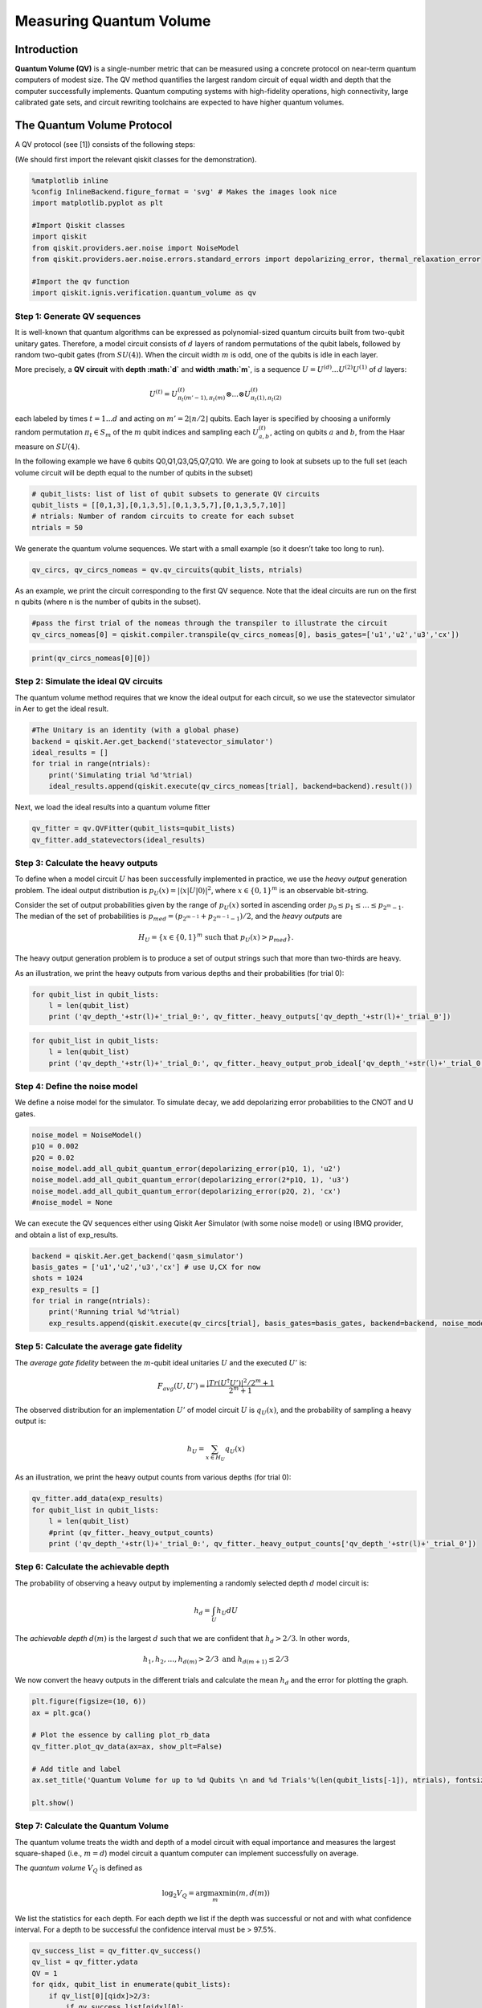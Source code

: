 Measuring Quantum Volume
========================

.. raw:: html

   <!-- #region -->

Introduction
------------

**Quantum Volume (QV)** is a single-number metric that can be measured
using a concrete protocol on near-term quantum computers of modest size.
The QV method quantifies the largest random circuit of equal width and
depth that the computer successfully implements. Quantum computing
systems with high-fidelity operations, high connectivity, large
calibrated gate sets, and circuit rewriting toolchains are expected to
have higher quantum volumes.

The Quantum Volume Protocol
---------------------------

A QV protocol (see [1]) consists of the following steps:

(We should first import the relevant qiskit classes for the
demonstration).

.. code:: python

   %matplotlib inline
   %config InlineBackend.figure_format = 'svg' # Makes the images look nice
   import matplotlib.pyplot as plt

   #Import Qiskit classes
   import qiskit
   from qiskit.providers.aer.noise import NoiseModel
   from qiskit.providers.aer.noise.errors.standard_errors import depolarizing_error, thermal_relaxation_error

   #Import the qv function
   import qiskit.ignis.verification.quantum_volume as qv

Step 1: Generate QV sequences
~~~~~~~~~~~~~~~~~~~~~~~~~~~~~

It is well-known that quantum algorithms can be expressed as
polynomial-sized quantum circuits built from two-qubit unitary gates.
Therefore, a model circuit consists of :math:`d` layers of random
permutations of the qubit labels, followed by random two-qubit gates
(from :math:`SU(4)`). When the circuit width :math:`m` is odd, one of
the qubits is idle in each layer.

More precisely, a **QV circuit** with **depth :math:`d`** and **width
:math:`m`**, is a sequence :math:`U = U^{(d)}...U^{(2)}U^{(1)}` of
:math:`d` layers:

.. math::  U^{(t)} = U^{(t)}_{\pi_t(m'-1),\pi_t(m)} \otimes ... \otimes U^{(t)}_{\pi_t(1),\pi_t(2)} 

each labeled by times :math:`t = 1 ... d` and acting on
:math:`m' = 2 \lfloor n/2 \rfloor` qubits. Each layer is specified by
choosing a uniformly random permutation :math:`\pi_t \in S_m` of the
:math:`m` qubit indices and sampling each :math:`U^{(t)}_{a,b}`, acting
on qubits :math:`a` and :math:`b`, from the Haar measure on
:math:`SU(4)`.

In the following example we have 6 qubits Q0,Q1,Q3,Q5,Q7,Q10. We are
going to look at subsets up to the full set (each volume circuit will be
depth equal to the number of qubits in the subset)

.. code:: python

   # qubit_lists: list of list of qubit subsets to generate QV circuits
   qubit_lists = [[0,1,3],[0,1,3,5],[0,1,3,5,7],[0,1,3,5,7,10]]
   # ntrials: Number of random circuits to create for each subset
   ntrials = 50

We generate the quantum volume sequences. We start with a small example
(so it doesn’t take too long to run).

.. code:: python

   qv_circs, qv_circs_nomeas = qv.qv_circuits(qubit_lists, ntrials)

As an example, we print the circuit corresponding to the first QV
sequence. Note that the ideal circuits are run on the first n qubits
(where n is the number of qubits in the subset).

.. code:: python

   #pass the first trial of the nomeas through the transpiler to illustrate the circuit
   qv_circs_nomeas[0] = qiskit.compiler.transpile(qv_circs_nomeas[0], basis_gates=['u1','u2','u3','cx'])

.. code:: python

   print(qv_circs_nomeas[0][0])

Step 2: Simulate the ideal QV circuits
~~~~~~~~~~~~~~~~~~~~~~~~~~~~~~~~~~~~~~

The quantum volume method requires that we know the ideal output for
each circuit, so we use the statevector simulator in Aer to get the
ideal result.

.. code:: python

   #The Unitary is an identity (with a global phase)
   backend = qiskit.Aer.get_backend('statevector_simulator')
   ideal_results = []
   for trial in range(ntrials):
       print('Simulating trial %d'%trial)
       ideal_results.append(qiskit.execute(qv_circs_nomeas[trial], backend=backend).result())

Next, we load the ideal results into a quantum volume fitter

.. code:: python

   qv_fitter = qv.QVFitter(qubit_lists=qubit_lists)
   qv_fitter.add_statevectors(ideal_results)

Step 3: Calculate the heavy outputs
~~~~~~~~~~~~~~~~~~~~~~~~~~~~~~~~~~~

To define when a model circuit :math:`U` has been successfully
implemented in practice, we use the *heavy output* generation problem.
The ideal output distribution is
:math:`p_U(x) = |\langle x|U|0 \rangle|^2`, where
:math:`x \in \{0,1\}^m` is an observable bit-string.

Consider the set of output probabilities given by the range of
:math:`p_U(x)` sorted in ascending order
:math:`p_0 \leq p_1 \leq \dots \leq p_{2^m-1}`. The median of the set of
probabilities is :math:`p_{med} = (p_{2^{m-1}} + p_{2^{m-1}-1})/2`, and
the *heavy outputs* are

.. math::  H_U = \{ x \in \{0,1\}^m \text{ such that } p_U(x)>p_{med} \}.

The heavy output generation problem is to produce a set of output
strings such that more than two-thirds are heavy.

As an illustration, we print the heavy outputs from various depths and
their probabilities (for trial 0):

.. code:: python

   for qubit_list in qubit_lists:
       l = len(qubit_list)
       print ('qv_depth_'+str(l)+'_trial_0:', qv_fitter._heavy_outputs['qv_depth_'+str(l)+'_trial_0'])

.. code:: python

   for qubit_list in qubit_lists:
       l = len(qubit_list)
       print ('qv_depth_'+str(l)+'_trial_0:', qv_fitter._heavy_output_prob_ideal['qv_depth_'+str(l)+'_trial_0'])

Step 4: Define the noise model
~~~~~~~~~~~~~~~~~~~~~~~~~~~~~~

We define a noise model for the simulator. To simulate decay, we add
depolarizing error probabilities to the CNOT and U gates.

.. code:: python

   noise_model = NoiseModel()
   p1Q = 0.002
   p2Q = 0.02
   noise_model.add_all_qubit_quantum_error(depolarizing_error(p1Q, 1), 'u2')
   noise_model.add_all_qubit_quantum_error(depolarizing_error(2*p1Q, 1), 'u3')
   noise_model.add_all_qubit_quantum_error(depolarizing_error(p2Q, 2), 'cx')
   #noise_model = None

We can execute the QV sequences either using Qiskit Aer Simulator (with
some noise model) or using IBMQ provider, and obtain a list of
exp_results.

.. code:: python

   backend = qiskit.Aer.get_backend('qasm_simulator')
   basis_gates = ['u1','u2','u3','cx'] # use U,CX for now
   shots = 1024
   exp_results = []
   for trial in range(ntrials):
       print('Running trial %d'%trial)
       exp_results.append(qiskit.execute(qv_circs[trial], basis_gates=basis_gates, backend=backend, noise_model=noise_model, backend_options={'max_parallel_experiments': 0}).result())

Step 5: Calculate the average gate fidelity
~~~~~~~~~~~~~~~~~~~~~~~~~~~~~~~~~~~~~~~~~~~

The *average gate fidelity* between the :math:`m`-qubit ideal unitaries
:math:`U` and the executed :math:`U'` is:

.. math::  F_{avg}(U,U') = \frac{|Tr(U^{\dagger}U')|^2/2^m+1}{2^m+1}

The observed distribution for an implementation :math:`U'` of model
circuit :math:`U` is :math:`q_U(x)`, and the probability of sampling a
heavy output is:

.. math::  h_U = \sum_{x \in H_U} q_U(x)

As an illustration, we print the heavy output counts from various depths
(for trial 0):

.. code:: python

   qv_fitter.add_data(exp_results)
   for qubit_list in qubit_lists:
       l = len(qubit_list)
       #print (qv_fitter._heavy_output_counts)
       print ('qv_depth_'+str(l)+'_trial_0:', qv_fitter._heavy_output_counts['qv_depth_'+str(l)+'_trial_0'])

Step 6: Calculate the achievable depth
~~~~~~~~~~~~~~~~~~~~~~~~~~~~~~~~~~~~~~

The probability of observing a heavy output by implementing a randomly
selected depth :math:`d` model circuit is:

.. math:: h_d = \int_U h_U dU

The *achievable depth* :math:`d(m)` is the largest :math:`d` such that
we are confident that :math:`h_d > 2/3`. In other words,

.. math::  h_1,h_2,\dots,h_{d(m)}>2/3 \text{ and } h_{d(m+1)} \leq 2/3

We now convert the heavy outputs in the different trials and calculate
the mean :math:`h_d` and the error for plotting the graph.

.. code:: python

   plt.figure(figsize=(10, 6))
   ax = plt.gca()

   # Plot the essence by calling plot_rb_data
   qv_fitter.plot_qv_data(ax=ax, show_plt=False)

   # Add title and label
   ax.set_title('Quantum Volume for up to %d Qubits \n and %d Trials'%(len(qubit_lists[-1]), ntrials), fontsize=18)

   plt.show()

.. raw:: html

   <!-- #region -->

Step 7: Calculate the Quantum Volume
~~~~~~~~~~~~~~~~~~~~~~~~~~~~~~~~~~~~

The quantum volume treats the width and depth of a model circuit with
equal importance and measures the largest square-shaped (i.e.,
:math:`m = d`) model circuit a quantum computer can implement
successfully on average.

The *quantum volume* :math:`V_Q` is defined as

.. math:: \log_2 V_Q = \arg\max_{m} \min (m, d(m))

We list the statistics for each depth. For each depth we list if the
depth was successful or not and with what confidence interval. For a
depth to be successful the confidence interval must be > 97.5%.

.. code:: python

   qv_success_list = qv_fitter.qv_success()
   qv_list = qv_fitter.ydata
   QV = 1
   for qidx, qubit_list in enumerate(qubit_lists):
       if qv_list[0][qidx]>2/3:
           if qv_success_list[qidx][0]:
               print("Width/depth %d greater than 2/3 (%f) with confidence %f (successful). Quantum volume %d"%
                     (len(qubit_list),qv_list[0][qidx],qv_success_list[qidx][1],qv_fitter.quantum_volume()[qidx]))
               QV = qv_fitter.quantum_volume()[qidx]
           else:
               print("Width/depth %d greater than 2/3 (%f) with confidence %f (unsuccessful)."%
                     (len(qubit_list),qv_list[0][qidx],qv_success_list[qidx][1]))
       else:
           print("Width/depth %d less than 2/3 (unsuccessful)."%len(qubit_list))

.. code:: python

   print ("The Quantum Volume is:", QV) 

References
~~~~~~~~~~

[1] Andrew W. Cross, Lev S. Bishop, Sarah Sheldon, Paul D. Nation, and
Jay M. Gambetta, *Validating quantum computers using randomized model
circuits*, Phys. Rev. A **100**, 032328 (2019).
https://arxiv.org/pdf/1811.12926

.. code:: python

   import qiskit
   qiskit.__qiskit_version__
